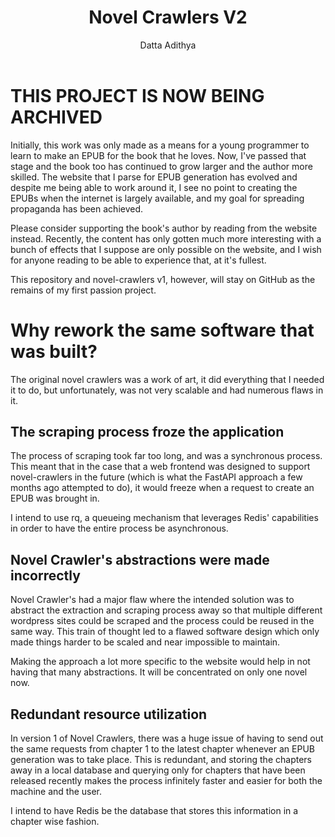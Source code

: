 #+TITLE: Novel Crawlers V2
#+AUTHOR: Datta Adithya
#+OPTIONS: \n:t

* *THIS PROJECT IS NOW BEING ARCHIVED*

Initially, this work was only made as a means for a young programmer to learn to make an EPUB for the book that he loves. Now, I've passed that stage and the book too has continued to grow larger and the author more skilled. The website that I parse for EPUB generation has evolved and despite me being able to work around it, I see no point to creating the EPUBs when the internet is largely available, and my goal for spreading propaganda has been achieved.

Please consider supporting the book's author by reading from the website instead. Recently, the content has only gotten much more interesting with a bunch of effects that I suppose are only possible on the website, and I wish for anyone reading to be able to experience that, at it's fullest.

This repository and novel-crawlers v1, however, will stay on GitHub as the remains of my first passion project.

* Why rework the same software that was built?
The original novel crawlers was a work of art, it did everything that I needed it to do, but unfortunately, was not very scalable and had numerous flaws in it.

** The scraping process froze the application
The process of scraping took far too long, and was a synchronous process. This meant that in the case that a web frontend was designed to support novel-crawlers in the future (which is what the FastAPI approach a few months ago attempted to do), it would freeze when a request to create an EPUB was brought in.

I intend to use rq, a queueing mechanism that leverages Redis' capabilities in order to have the entire process be asynchronous.

** Novel Crawler's abstractions were made incorrectly
Novel Crawler's had a major flaw where the intended solution was to abstract the extraction and scraping process away so that multiple different wordpress sites could be scraped and the process could be reused in the same way. This train of thought led to a flawed software design which only made things harder to be scaled and near impossible to maintain.

Making the approach a lot more specific to the website would help in not having that many abstractions. It will be concentrated on only one novel now.

** Redundant resource utilization
In version 1 of Novel Crawlers, there was a huge issue of having to send out the same requests from chapter 1 to the latest chapter whenever an EPUB generation was to take place. This is redundant, and storing the chapters away in a local database and querying only for chapters that have been released recently makes the process infinitely faster and easier for both the machine and the user.

I intend to have Redis be the database that stores this information in a chapter wise fashion.
